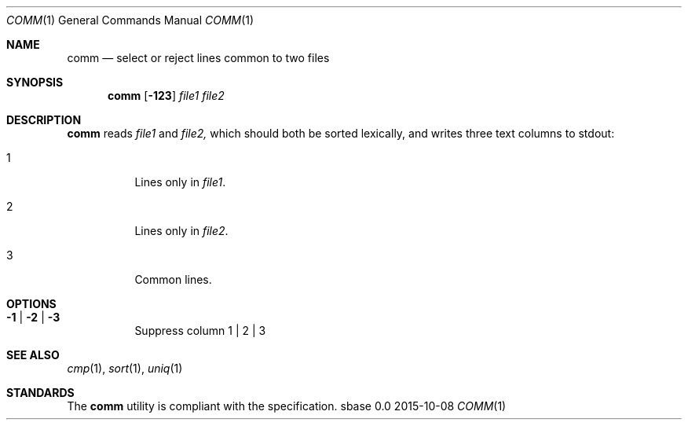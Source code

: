 .Dd 2015-10-08
.Dt COMM 1
.Os sbase 0.0
.Sh NAME
.Nm comm
.Nd select or reject lines common to two files
.Sh SYNOPSIS
.Nm
.Op Fl 123
.Ar file1
.Ar file2
.Sh DESCRIPTION
.Nm
reads
.Ar file1
and
.Ar file2,
which should both be sorted lexically, and writes three text columns
to stdout:
.Bl -tag -width Ds
.It 1
Lines only in
.Ar file1 .
.It 2
Lines only in
.Ar file2 .
.It 3
Common lines.
.El
.Sh OPTIONS
.Bl -tag -width Ds
.It Fl 1 | Fl 2 | Fl 3
Suppress column 1 | 2 | 3
.El
.Sh SEE ALSO
.Xr cmp 1 ,
.Xr sort 1 ,
.Xr uniq 1
.Sh STANDARDS
The
.Nm
utility is compliant with the
.St -p1003.1-2013
specification.
